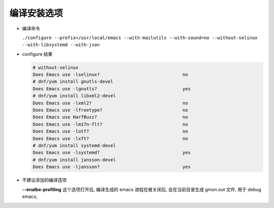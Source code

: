 ==============
 编译安装选项
==============

- 编译命令

  ``./configure --prefix=/usr/local/emacs --with-mailutils --with-sound=no --without-selinux  --with-libsystemd --with-json``

- configure 结果

  .. code-block:: shell

     # without-selinux
     Does Emacs use -lselinux?                               no
     # dnf/yum install gnutls-devel
     Does Emacs use -lgnutls?                                yes
     # dnf/yum install libxml2-devel     
     Does Emacs use -lxml2?                                  no
     Does Emacs use -lfreetype?                              no
     Does Emacs use HarfBuzz?                                no
     Does Emacs use -lm17n-flt?                              no
     Does Emacs use -lotf?                                   no
     Does Emacs use -lxft?                                   no
     # dnf/yum install systemd-devel
     Does Emacs use -lsystemd?                               yes
     # dnf/yum install jansson-devel
     Does Emacs use -ljansson?                               yes

- 不建议添加的编译选项

  **--enalbe-profiling** 这个选项打开后, 编译生成的 emacs 进程在被关闭后,
  会在当前目录生成 gmon.out 文件, 用于 debug emacs;
